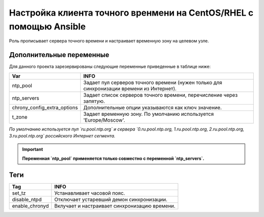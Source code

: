 Настройка клиента точного вренмени на CentOS/RHEL с помощью Ansible
===================================================================
Роль прописывает сервера точного времени и настраивает временную зону на целевом узле.

Дополнительные переменные
~~~~~~~~~~~~~~~~~~~~~~~~~
Для данного проекта зарезервированы следующие переменные приведенные в таблице ниже:

.. table:: 

============================= ==========================================================================================
Var                           INFO
============================= ==========================================================================================
ntp_pool                      Задает пул серверов точного времени (нужен только для синхронизации времени из Интернет).
ntp_servers                   Задает список серверов точного времени, перечисление через запятую.
chrony_config_extra_options   Дополнительные опции указываются как ключ значение.
t_zone                        Задает временную зону. По умолчанию используется 'Europe/Moscow'.
============================= ==========================================================================================

*По умолчанию используется пул `ru.pool.ntp.org` и сервера `0.ru.pool.ntp.org, 1.ru.pool.ntp.org, 2.ru.pool.ntp.org, 3.ru.pool.ntp.org` российского Интернет сегмента.*

.. important::
     **Переменная `ntp_pool` применяется только совместно с переменной `ntp_servers`.**

Теги
~~~~

.. table:: 

=============== ==============================================
Tag             INFO
=============== ==============================================
set_tz          Устанавливает часовой пояс.
disable_ntpd    Отключает устаревший демон синхронизации.
enable_chronyd  Вклучает и настраивает синхронизацию времени.
=============== ==============================================
